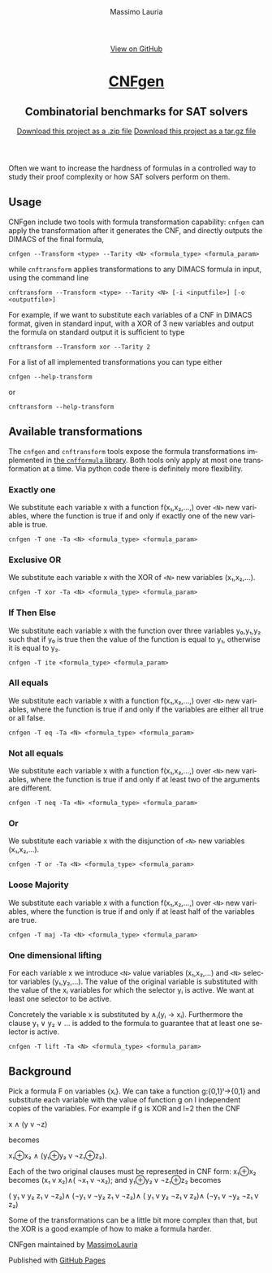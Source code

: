 #+TITLE:     CNFgen - formula transformations
#+AUTHOR:    Massimo Lauria
#+EMAIL:     lauria.massimo@gmail.com
#+LANGUAGE:  en
#+OPTIONS:   H:3 num:nil toc:nil \n:nil @:t ::t |:t ^:t -:t f:t *:t <:t
#+OPTIONS:   TeX:t LaTeX:t skip:nil d:nil todo:t pri:nil tags:not-in-toc
#+EXPORT_EXCLUDE_TAGS: noexport
#+HTML_HEAD_EXTRA: <meta charset='utf-8'>
#+HTML_HEAD_EXTRA: <meta http-equiv="X-UA-Compatible" content="chrome=1">
#+HTML_HEAD_EXTRA: <meta name="description" content="CNFgen: Combinatorial benchmarks for SAT solvers">
#+HTML_HEAD: <link rel="stylesheet" type="text/css" media="screen" href="stylesheets/stylesheet.css">
#+HTML_HEAD: <style type="text/css"> .title  { height: 0; margin: 0; display: none; } </style>


#+BEGIN_EXPORT html
<!-- HEADER -->
    <div id="header_wrap" class="outer">
        <header class="inner">
          <a id="forkme_banner" href="https://github.com/MassimoLauria/cnfgen">View on GitHub</a>

          <h1 id="project_title"><a id="project_title" href="https://massimolauria.github.io/cnfgen">CNFgen</a></h1>
          <h2 id="project_tagline">Combinatorial benchmarks for SAT solvers</h2>

            <section id="downloads">
              <a class="zip_download_link" href="https://github.com/MassimoLauria/cnfgen/zipball/master">Download this project as a .zip file</a>
              <a class="tar_download_link" href="https://github.com/MassimoLauria/cnfgen/tarball/master">Download this project as a tar.gz file</a>
            </section>
        </header>
    </div>
#+END_EXPORT
#+BEGIN_EXPORT html
    <div id="main_content_wrap" class="outer">
      <section id="main_content" class="inner">
#+END_EXPORT

Often we want to increase the hardness of formulas in a controlled way
to study their proof complexity or how SAT solvers perform on them.

* Usage

  CNFgen  include two  tools with  formula transformation  capability:
  =cnfgen= can  apply the transformation  after it generates  the CNF,
  and directly outputs the DIMACS of the final formula,

  : cnfgen --Transform <type> --Tarity <N> <formula_type> <formula_param>

  while =cnftransform=  applies transformations to any  DIMACS formula
  in input, using the command line

  : cnftransform --Transform <type> --Tarity <N> [-i <inputfile>] [-o <outputfile>]
  
  For example,  if we want  to substitute each  variables of a  CNF in
  DIMACS  format,  given in  standard  input,  with  a  XOR of  3  new
  variables and output the formula on standard output it is sufficient
  to type

  : cnftransform --Transform xor --Tarity 2
   
  For a list of all implemented transformations you can type either 
   
  : cnfgen --help-transform

  or
   
  : cnftransform --help-transform

* Available transformations

  The   =cnfgen=  and   =cnftransform=   tools   expose  the   formula
  transformations implemented in [[http://cnfgen.readthedocs.org/en/latest/][the  =cnfformula= library]]. Both tools
  only apply  at most one  transformation at  a time. Via  python code
  there is definitely more flexibility.

*** Exactly one

    We substitute  each variable x  with a function  f(x₁,x₂,...,) over
    =<N>= new  variables, where  the function  is true  if and  only if
    exactly one of the new variable is true.

    : cnfgen -T one -Ta <N> <formula_type> <formula_param>

*** Exclusive OR

    We substitute each  variable x with the XOR of  =<N>= new variables
    (x₁,x₂,...).

    : cnfgen -T xor -Ta <N> <formula_type> <formula_param>

*** If Then Else

    We  substitute  each  variable  x  with  the  function  over  three
    variables y₀,y₁,y₂  such that if y₀  is true then the  value of the
    function is equal to y₁, otherwise it is equal to y₂.

    : cnfgen -T ite <formula_type> <formula_param>

*** All equals

    We substitute  each variable x  with a function  f(x₁,x₂,...,) over
    =<N>= new  variables, where  the function  is true  if and  only if
    the variables are either all true or all false.

    : cnfgen -T eq -Ta <N> <formula_type> <formula_param>

*** Not all equals

    We substitute  each variable x  with a function  f(x₁,x₂,...,) over
    =<N>= new  variables, where  the function  is true  if and  only if
    at least two of the arguments are different.

    : cnfgen -T neq -Ta <N> <formula_type> <formula_param>

*** Or

    We substitute  each variable  x with the  disjunction of  =<N>= new
    variables (x₁,x₂,...).

    : cnfgen -T or -Ta <N> <formula_type> <formula_param>

*** Loose Majority

    We substitute  each variable x  with a function  f(x₁,x₂,...,) over
    =<N>= new  variables, where  the function  is true  if and  only if
    at least half of the variables are true.

    : cnfgen -T maj -Ta <N> <formula_type> <formula_param>

*** One dimensional lifting

    For each variable x we introduce =<N>= value variables (x₁,x₂,...)
    and  =<N>=  selector  variables  (y₁,y₂,...).  The  value  of  the
    original  variable  is  substituted  with  the  value  of  the  xᵢ
    variables for  which the selector yᵢ  is active. We want  at least
    one selector to be active.

    Concretely  the  variable  x  is   substituted  by  ∧ᵢ(yᵢ  →  xᵢ).
    Furthermore the  clause y₁  ∨ y₂ ∨  … is added  to the  formula to
    guarantee that at least one selector is active.
 
    : cnfgen -T lift -Ta <N> <formula_type> <formula_param>

* Background

  Pick  a  formula F  on  variables  {xᵢ}.  We  can take  a  function
  g:{0,1}ˡ→{0,1}  and  substitute each  variable  with  the value  of
  function g on l independent copies of the variables. For example if
  g is XOR and l=2 then the CNF

  x ∧ (y v ¬z)

  becomes

  x₁⊕x₂ ∧ (y₁⊕y₂ v ¬z₁⊕z₂).

  Each of the  two original clauses must be represented  in CNF form:
  x₁⊕x₂ becomes (x₁ v x₂)∧( ¬x₁ v ¬x₂); and y₁⊕y₂ v ¬z₁⊕z₂ becomes

  ( y₁ v  y₂  z₁ v ¬z₂)∧
  (¬y₁ v ¬y₂  z₁ v ¬z₂)∧
  ( y₁ v  y₂ ¬z₁ v  z₂)∧
  (¬y₁ v ¬y₂ ¬z₁ v  z₂)

  Some of  the transformations can be  a little bit more  complex than
  that, but the XOR is a good example of how to make a formula harder.


#+BEGIN_EXPORT html
    </section></div>
#+END_EXPORT

#+BEGIN_EXPORT html
    <!-- FOOTER  -->
    <div id="footer_wrap" class="outer">
      <footer class="inner">
        <p class="copyright">CNFgen maintained by <a href="https://github.com/MassimoLauria">MassimoLauria</a></p>
        <p>Published with <a href="https://pages.github.com">GitHub Pages</a></p>
      </footer>
    </div>
#+END_EXPORT

# Local variables:
# org-html-preamble: nil
# org-html-postamble: nil
# org-html-toplevel-hlevel: 3
# org-html-head-include-default-style: nil
# End:

